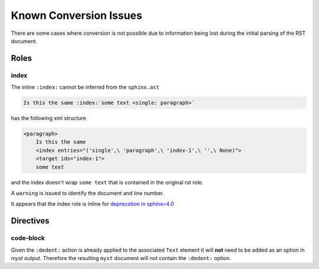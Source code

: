 Known Conversion Issues
=======================

There are some cases where conversion is not possible due to information
being lost during the initial parsing of the RST document.

Roles
-----

index
~~~~~

The inline ``:index:`` cannot be inferred from the ``sphinx.ast``

.. code-block:: rst

    Is this the same :index:`some text <single: paragraph>`

has the following xml structure

.. code-block:: xml

    <paragraph>
        Is this the same
        <index entries="('single',\ 'paragraph',\ 'index-1',\ '',\ None)">
        <target ids="index-1">
        some text

and the index doesn't wrap ``some text`` that is contained in the original
rst role.

A ``warning`` is issued to identify the document and line number.

.. TODO::

    Consider adding markup such as ``<index>`` to help identify within line
    placement

It appears that the index role is inline for
`deprecation in sphinx=4.0 <https://github.com/sphinx-doc/sphinx/blob/cbc16eb384a0fc6181a4543c34977e794cae231d/sphinx/roles.py#L578>`__


Directives
----------

code-block
~~~~~~~~~~

Given the ``:dedent:`` action is already applied to the associated ``Text``
element it will **not** need to be added as an option in `myst` output.
Therefore the resulting ``myst`` document will not contain the ``:dedent:``
option.
